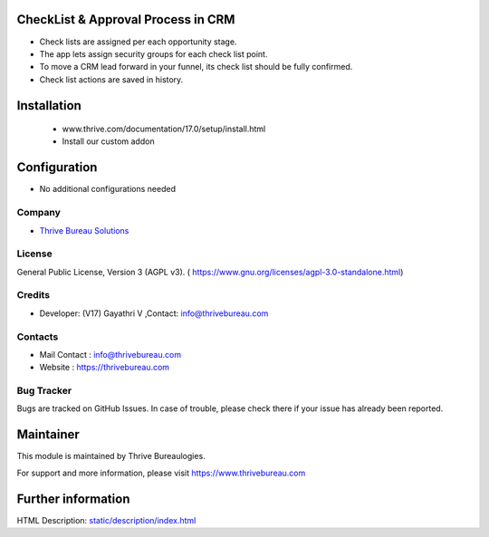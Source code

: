 .. image:: https://img.shields.io/badge/licence-AGPL--3-blue.svg
    :target: https://www.gnu.org/licenses/agpl-3.0-standalone.html
    :alt: License: AGPL-3

CheckList & Approval Process in CRM
===================================
* Check lists are assigned per each opportunity stage.
* The app lets assign security groups for each check list point.
* To move a CRM lead forward in your funnel, its check list should be fully confirmed.
* Check list actions are saved in history.

Installation
============
    - www.thrive.com/documentation/17.0/setup/install.html
    - Install our custom addon

Configuration
=============
* No additional configurations needed

Company
-------
* `Thrive Bureau Solutions <https://thrivebureau.com/>`__


License
-------
General Public License, Version 3 (AGPL v3).
( https://www.gnu.org/licenses/agpl-3.0-standalone.html)

Credits
-------
* Developer: (V17) Gayathri V ,Contact: info@thrivebureau.com

Contacts
--------
* Mail Contact : info@thrivebureau.com
* Website : https://thrivebureau.com

Bug Tracker
-----------
Bugs are tracked on GitHub Issues. In case of trouble, please check there if your issue has already been reported.

Maintainer
==========
.. image:: https://thrivebureau.com/images/logo.png
   :target: https://thrivebureau.com

This module is maintained by Thrive Bureaulogies.

For support and more information, please visit https://www.thrivebureau.com

Further information
===================
HTML Description: `<static/description/index.html>`__
